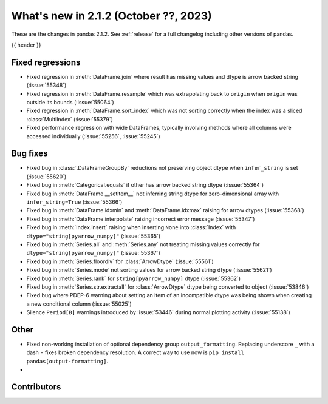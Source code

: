 .. _whatsnew_212:

What's new in 2.1.2 (October ??, 2023)
---------------------------------------

These are the changes in pandas 2.1.2. See :ref:`release` for a full changelog
including other versions of pandas.

{{ header }}

.. ---------------------------------------------------------------------------
.. _whatsnew_212.regressions:

Fixed regressions
~~~~~~~~~~~~~~~~~
- Fixed regression in :meth:`DataFrame.join` where result has missing values and dtype is arrow backed string (:issue:`55348`)
- Fixed regression in :meth:`DataFrame.resample` which was extrapolating back to ``origin`` when ``origin`` was outside its bounds (:issue:`55064`)
- Fixed regression in :meth:`DataFrame.sort_index` which was not sorting correctly when the index was a sliced :class:`MultiIndex` (:issue:`55379`)
- Fixed performance regression with wide DataFrames, typically involving methods where all columns were accessed individually (:issue:`55256`, :issue:`55245`)

.. ---------------------------------------------------------------------------
.. _whatsnew_212.bug_fixes:

Bug fixes
~~~~~~~~~
- Fixed bug in :class:`.DataFrameGroupBy` reductions not preserving object dtype when ``infer_string`` is set (:issue:`55620`)
- Fixed bug in :meth:`Categorical.equals` if other has arrow backed string dtype (:issue:`55364`)
- Fixed bug in :meth:`DataFrame.__setitem__` not inferring string dtype for zero-dimensional array with ``infer_string=True`` (:issue:`55366`)
- Fixed bug in :meth:`DataFrame.idxmin` and :meth:`DataFrame.idxmax` raising for arrow dtypes (:issue:`55368`)
- Fixed bug in :meth:`DataFrame.interpolate` raising incorrect error message (:issue:`55347`)
- Fixed bug in :meth:`Index.insert` raising when inserting ``None`` into :class:`Index` with ``dtype="string[pyarrow_numpy]"`` (:issue:`55365`)
- Fixed bug in :meth:`Series.all`  and :meth:`Series.any` not treating missing values correctly for ``dtype="string[pyarrow_numpy]"`` (:issue:`55367`)
- Fixed bug in :meth:`Series.floordiv` for :class:`ArrowDtype` (:issue:`55561`)
- Fixed bug in :meth:`Series.mode` not sorting values for arrow backed string dtype (:issue:`55621`)
- Fixed bug in :meth:`Series.rank` for ``string[pyarrow_numpy]`` dtype (:issue:`55362`)
- Fixed bug in :meth:`Series.str.extractall` for :class:`ArrowDtype` dtype being converted to object (:issue:`53846`)
- Fixed bug where PDEP-6 warning about setting an item of an incompatible dtype was being shown when creating a new conditional column (:issue:`55025`)
- Silence ``Period[B]`` warnings introduced by :issue:`53446` during normal plotting activity (:issue:`55138`)

.. ---------------------------------------------------------------------------
.. _whatsnew_212.other:

Other
~~~~~
- Fixed non-working installation of optional dependency group ``output_formatting``. Replacing underscore ``_`` with a dash ``-`` fixes broken dependency resolution. A correct way to use now is ``pip install pandas[output-formatting]``.
-

.. ---------------------------------------------------------------------------
.. _whatsnew_212.contributors:

Contributors
~~~~~~~~~~~~
